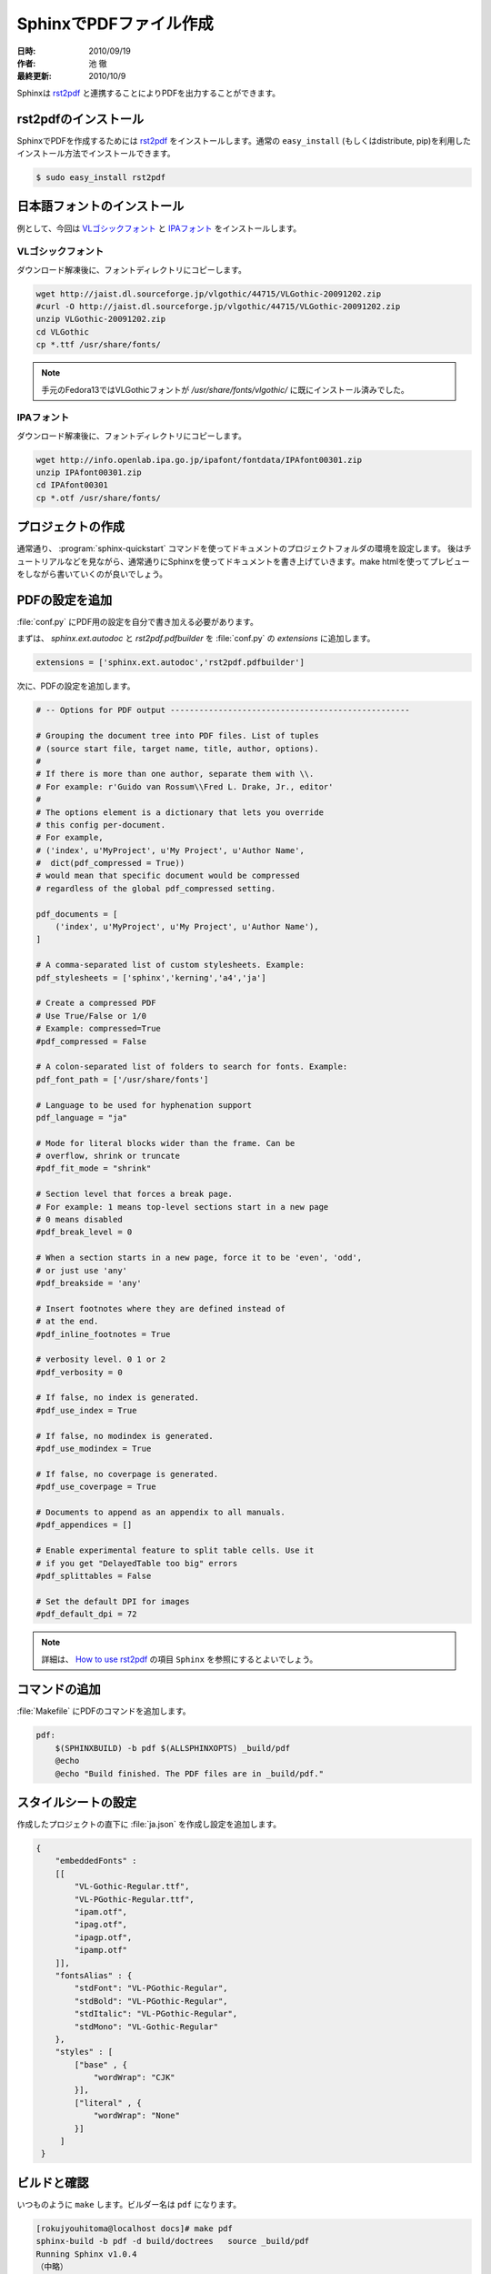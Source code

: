 ========================
SphinxでPDFファイル作成
========================

:日時: 2010/09/19
:作者: 池 徹
:最終更新: 2010/10/9

Sphinxは `rst2pdf <http://code.google.com/p/rst2pdf/>`_ と連携することによりPDFを出力することができます。


rst2pdfのインストール
=====================

SphinxでPDFを作成するためには `rst2pdf <http://code.google.com/p/rst2pdf/>`_ をインストールします。通常の ``easy_install`` (もしくはdistribute, pip)を利用したインストール方法でインストールできます。

.. code-block:: bash

   $ sudo easy_install rst2pdf


.. なお、rst2pdfの依存ライブラリは下記のとおりです。 ``easy_install`` でインストールした際には依存ライブラリも解消してくれます。

.. - docutils
.. - reportlab
.. - Pygments

日本語フォントのインストール
=============================

例として、今回は `VLゴシックフォント <http://vlgothic.dicey.org/>`_ と `IPAフォント <http://ossipedia.ipa.go.jp/ipafont/>`_ をインストールします。

-------------------
VLゴシックフォント
-------------------

ダウンロード解凍後に、フォントディレクトリにコピーします。

.. code-block:: bash

   wget http://jaist.dl.sourceforge.jp/vlgothic/44715/VLGothic-20091202.zip
   #curl -O http://jaist.dl.sourceforge.jp/vlgothic/44715/VLGothic-20091202.zip
   unzip VLGothic-20091202.zip 
   cd VLGothic
   cp *.ttf /usr/share/fonts/

.. note::
   手元のFedora13ではVLGothicフォントが `/usr/share/fonts/vlgothic/` に既にインストール済みでした。


-----------
IPAフォント
-----------

ダウンロード解凍後に、フォントディレクトリにコピーします。

.. code-block:: bash

   wget http://info.openlab.ipa.go.jp/ipafont/fontdata/IPAfont00301.zip
   unzip IPAfont00301.zip
   cd IPAfont00301
   cp *.otf /usr/share/fonts/   


プロジェクトの作成
==================

通常通り、 :program:`sphinx-quickstart` コマンドを使ってドキュメントのプロジェクトフォルダの環境を設定します。
後はチュートリアルなどを見ながら、通常通りにSphinxを使ってドキュメントを書き上げていきます。make htmlを使ってプレビューをしながら書いていくのが良いでしょう。

PDFの設定を追加
================

:file:`conf.py` にPDF用の設定を自分で書き加える必要があります。

まずは、 `sphinx.ext.autodoc` と `rst2pdf.pdfbuilder` を :file:`conf.py` の `extensions` に追加します。

.. code-block:: python

   extensions = ['sphinx.ext.autodoc','rst2pdf.pdfbuilder']


次に、PDFの設定を追加します。

.. code-block:: python
  
   # -- Options for PDF output --------------------------------------------------

   # Grouping the document tree into PDF files. List of tuples
   # (source start file, target name, title, author, options).
   #
   # If there is more than one author, separate them with \\.
   # For example: r'Guido van Rossum\\Fred L. Drake, Jr., editor'
   #
   # The options element is a dictionary that lets you override 
   # this config per-document.
   # For example, 
   # ('index', u'MyProject', u'My Project', u'Author Name', 
   #  dict(pdf_compressed = True))
   # would mean that specific document would be compressed
   # regardless of the global pdf_compressed setting.
   
   pdf_documents = [ 
       ('index', u'MyProject', u'My Project', u'Author Name'),
   ]

   # A comma-separated list of custom stylesheets. Example:
   pdf_stylesheets = ['sphinx','kerning','a4','ja']

   # Create a compressed PDF
   # Use True/False or 1/0
   # Example: compressed=True
   #pdf_compressed = False

   # A colon-separated list of folders to search for fonts. Example:
   pdf_font_path = ['/usr/share/fonts']

   # Language to be used for hyphenation support
   pdf_language = "ja"
   
   # Mode for literal blocks wider than the frame. Can be
   # overflow, shrink or truncate
   #pdf_fit_mode = "shrink"

   # Section level that forces a break page.
   # For example: 1 means top-level sections start in a new page
   # 0 means disabled
   #pdf_break_level = 0

   # When a section starts in a new page, force it to be 'even', 'odd',
   # or just use 'any'
   #pdf_breakside = 'any'

   # Insert footnotes where they are defined instead of 
   # at the end.
   #pdf_inline_footnotes = True

   # verbosity level. 0 1 or 2
   #pdf_verbosity = 0

   # If false, no index is generated.
   #pdf_use_index = True

   # If false, no modindex is generated.
   #pdf_use_modindex = True

   # If false, no coverpage is generated.
   #pdf_use_coverpage = True

   # Documents to append as an appendix to all manuals.    
   #pdf_appendices = []

   # Enable experimental feature to split table cells. Use it
   # if you get "DelayedTable too big" errors
   #pdf_splittables = False

   # Set the default DPI for images
   #pdf_default_dpi = 72


.. note::

   詳細は、 `How to use rst2pdf <http://rst2pdf.googlecode.com/svn/trunk/doc/manual.txt>`_ の項目 ``Sphinx`` を参照にするとよいでしょう。


コマンドの追加
===============

:file:`Makefile` にPDFのコマンドを追加します。

.. code-block:: bash

   pdf:
       $(SPHINXBUILD) -b pdf $(ALLSPHINXOPTS) _build/pdf
       @echo
       @echo "Build finished. The PDF files are in _build/pdf."


スタイルシートの設定
=====================

作成したプロジェクトの直下に :file:`ja.json` を作成し設定を追加します。

.. code-block:: bash

   {
       "embeddedFonts" :
       [[
           "VL-Gothic-Regular.ttf",
	   "VL-PGothic-Regular.ttf",
	   "ipam.otf",
	   "ipag.otf",
	   "ipagp.otf",
	   "ipamp.otf"
       ]],
       "fontsAlias" : {
           "stdFont": "VL-PGothic-Regular",
	   "stdBold": "VL-PGothic-Regular",
	   "stdItalic": "VL-PGothic-Regular",
	   "stdMono": "VL-Gothic-Regular"
       },
       "styles" : [
           ["base" , {
	       "wordWrap": "CJK"
	   }],
    	   ["literal" , {
	       "wordWrap": "None"
    	   }]
        ]
    } 


ビルドと確認
============

いつものように ``make`` します。ビルダー名は ``pdf`` になります。

.. code-block:: bash

   [rokujyouhitoma@localhost docs]# make pdf
   sphinx-build -b pdf -d build/doctrees   source _build/pdf
   Running Sphinx v1.0.4
   （中略）
   build succeeded.
   
   Build finished. The PDF files are in _build/pdf.

:file:`_build/pdf/` フォルダの下に `pdf` ファイルが作成されます。


変更履歴
========

:2010/09/19: 初版
